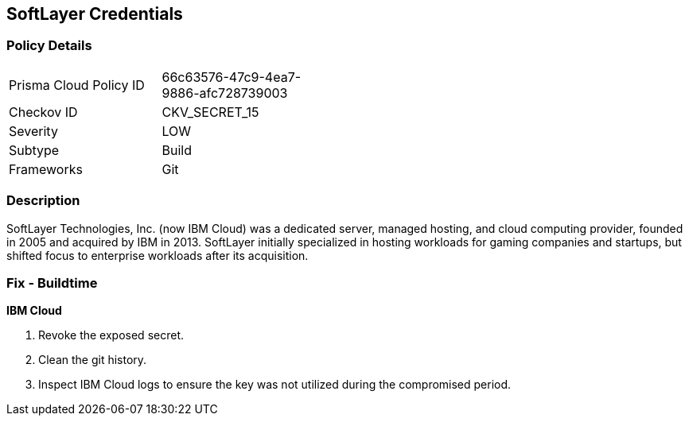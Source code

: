 == SoftLayer Credentials


=== Policy Details 

[width=45%]
[cols="1,1"]
|=== 
|Prisma Cloud Policy ID 
| 66c63576-47c9-4ea7-9886-afc728739003

|Checkov ID 
|CKV_SECRET_15

|Severity
|LOW

|Subtype
|Build

|Frameworks
|Git

|=== 



=== Description 


SoftLayer Technologies, Inc.
(now IBM Cloud) was a dedicated server, managed hosting, and cloud computing provider, founded in 2005 and acquired by IBM in 2013.
SoftLayer initially specialized in hosting workloads for gaming companies and startups, but shifted focus to enterprise workloads after its acquisition.

=== Fix - Buildtime


*IBM Cloud* 



.  Revoke the exposed secret.

.  Clean the git history.

.  Inspect IBM Cloud logs to ensure the key was not utilized during the compromised period.
